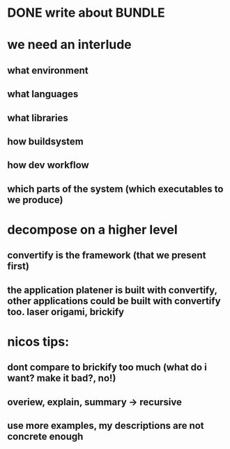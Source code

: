 #+TITLE Notes for my Bachelor Thesis

* DONE write about *BUNDLE*
  CLOSED: [2016-06-18 Sat 15:11]

* we need an interlude
** what environment
** what languages
** what libraries
** how buildsystem
** how dev workflow
** which parts of the system (which executables to we produce)

* decompose on a higher level

** convertify is the framework (that we present first)

** the application platener is built with convertify, other applications could be built with convertify too. laser origami, brickify

* nicos tips:

** dont compare to brickify too much (what do i want? make it bad?, no!)

** overiew, explain, summary -> recursive

** use more examples, my descriptions are not concrete enough
